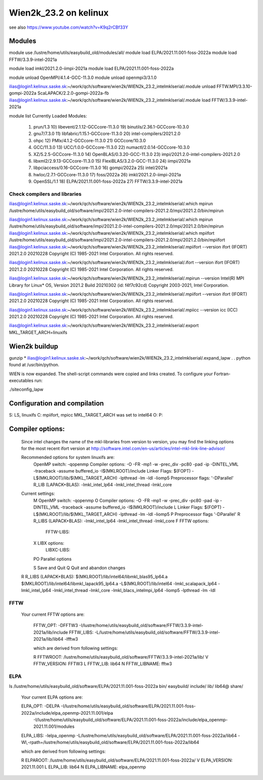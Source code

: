 ======================
Wien2k_23.2 on kelinux
======================

see also https://www.youtube.com/watch?v=K9q2rCBf33Y

Modules
--------
module use /lustre/home/utils/easybuild_old/modules/all/
module load ELPA/2021.11.001-foss-2022a
module load FFTW/3.3.9-intel-2021a

module load imkl/2021.2.0-iimpi-2021a
module load ELPA/2021.11.001-foss-2022a

module unload OpenMPI/4.1.4-GCC-11.3.0
module unload openmpi3/3.1.0

ilias@login1.kelinux.saske.sk:~/work/qch/software/wien2k/WIEN2k_23.2_intelmklserial/.module unload FFTW.MPI/3.3.10-gompi-2022a ScaLAPACK/2.2.0-gompi-2022a-fb 
ilias@login1.kelinux.saske.sk:~/work/qch/software/wien2k/WIEN2k_23.2_intelmklserial/.module load FFTW/3.3.9-intel-2021a

module list
Currently Loaded Modules:
  1) prun/1.3                          10) libevent/2.1.12-GCCcore-11.3.0   19) binutils/2.36.1-GCCcore-10.3.0
  2) gnu7/7.3.0                        11) libfabric/1.15.1-GCCcore-11.3.0  20) intel-compilers/2021.2.0
  3) ohpc                              12) PMIx/4.1.2-GCCcore-11.3.0        21) GCCcore/10.3.0
  4) GCC/11.3.0                        13) UCC/1.0.0-GCCcore-11.3.0         22) numactl/2.0.14-GCCcore-10.3.0
  5) XZ/5.2.5-GCCcore-11.3.0           14) OpenBLAS/0.3.20-GCC-11.3.0       23) impi/2021.2.0-intel-compilers-2021.2.0
  6) libxml2/2.9.13-GCCcore-11.3.0     15) FlexiBLAS/3.2.0-GCC-11.3.0       24) iimpi/2021a
  7) libpciaccess/0.16-GCCcore-11.3.0  16) gompi/2022a                      25) intel/2021a
  8) hwloc/2.7.1-GCCcore-11.3.0        17) foss/2022a                       26) imkl/2021.2.0-iimpi-2021a
  9) OpenSSL/1.1                       18) ELPA/2021.11.001-foss-2022a      27) FFTW/3.3.9-intel-2021a


Check compilers and libraries
~~~~~~~~~~~~~~~~~~~~~~~~~~~~~

ilias@login1.kelinux.saske.sk:~/work/qch/software/wien2k/WIEN2k_23.2_intelmklserial/.which mpirun
/lustre/home/utils/easybuild_old/software/impi/2021.2.0-intel-compilers-2021.2.0/mpi/2021.2.0/bin/mpirun

ilias@login1.kelinux.saske.sk:~/work/qch/software/wien2k/WIEN2k_23.2_intelmklserial/.which mpirun
/lustre/home/utils/easybuild_old/software/impi/2021.2.0-intel-compilers-2021.2.0/mpi/2021.2.0/bin/mpirun
ilias@login1.kelinux.saske.sk:~/work/qch/software/wien2k/WIEN2k_23.2_intelmklserial/.which mpiifort 
/lustre/home/utils/easybuild_old/software/impi/2021.2.0-intel-compilers-2021.2.0/mpi/2021.2.0/bin/mpiifort
ilias@login1.kelinux.saske.sk:~/work/qch/software/wien2k/WIEN2k_23.2_intelmklserial/.mpiifort --version
ifort (IFORT) 2021.2.0 20210228
Copyright (C) 1985-2021 Intel Corporation.  All rights reserved.

ilias@login1.kelinux.saske.sk:~/work/qch/software/wien2k/WIEN2k_23.2_intelmklserial/.ifort --version
ifort (IFORT) 2021.2.0 20210228
Copyright (C) 1985-2021 Intel Corporation.  All rights reserved.

ilias@login1.kelinux.saske.sk:~/work/qch/software/wien2k/WIEN2k_23.2_intelmklserial/.mpirun --version
Intel(R) MPI Library for Linux* OS, Version 2021.2 Build 20210302 (id: f4f7c92cd)
Copyright 2003-2021, Intel Corporation.

ilias@login1.kelinux.saske.sk:~/work/qch/software/wien2k/WIEN2k_23.2_intelmklserial/.mpiifort --version
ifort (IFORT) 2021.2.0 20210228
Copyright (C) 1985-2021 Intel Corporation.  All rights reserved.

ilias@login1.kelinux.saske.sk:~/work/qch/software/wien2k/WIEN2k_23.2_intelmklserial/.mpiicc --version
icc (ICC) 2021.2.0 20210228
Copyright (C) 1985-2021 Intel Corporation.  All rights reserved.


ilias@login1.kelinux.saske.sk:~/work/qch/software/wien2k/WIEN2k_23.2_intelmklserial/.export MKL_TARGET_ARCH=linuxifs

Wien2k buildup
--------------

gunzip *
ilias@login1.kelinux.saske.sk:~/work/qch/software/wien2k/WIEN2k_23.2_intelmklserial/.expand_lapw
.
.
python found at /usr/bin/python.

WIEN is now expanded. The shell-script commands were copied and links created.
To configure your Fortran-executables run:

./siteconfig_lapw

Configuration and compilation
-----------------------------

S: LS, linuxifs
C: mpiifort, mpicc
MKL_TARGET_ARCH was set to intel64
O:
P:

Compiler options:
-----------------

 Since intel changes the name of the mkl-libraries from version to version,
 you may find the linking options for the most recent ifort version at
 http://software.intel.com/en-us/articles/intel-mkl-link-line-advisor/

 Recommended options for system linuxifs are:
      OpenMP switch:           -qopenmp
      Compiler options:        -O -FR -mp1 -w -prec_div -pc80 -pad -ip -DINTEL_VML -traceback -assume buffered_io -I$(MKLROOT)/include
      Linker Flags:            $(FOPT) -L$(MKLROOT)/lib/$(MKL_TARGET_ARCH) -lpthread -lm -ldl -liomp5
      Preprocessor flags:      '-DParallel'
      R_LIB (LAPACK+BLAS):     -lmkl_intel_lp64 -lmkl_intel_thread -lmkl_core

 Current settings:
  M   OpenMP switch:           -qopenmp
  O   Compiler options:        -O -FR -mp1 -w -prec_div -pc80 -pad -ip -DINTEL_VML -traceback -assume buffered_io -I$(MKLROOT)/include
  L   Linker Flags:            $(FOPT) -L$(MKLROOT)/lib/$(MKL_TARGET_ARCH) -lpthread -lm -ldl -liomp5
  P   Preprocessor flags       '-DParallel'
  R   R_LIBS (LAPACK+BLAS):    -lmkl_intel_lp64 -lmkl_intel_thread -lmkl_core
  F   FFTW options:
      FFTW-LIBS:
  X   LIBX options:
      LIBXC-LIBS:

  PO  Parallel options

  S   Save and Quit
  Q   Quit and abandon changes


 R   R_LIBS (LAPACK+BLAS):    $(MKLROOT)/lib/intel64/libmkl_blas95_lp64.a $(MKLROOT)/lib/intel64/libmkl_lapack95_lp64.a -L$(MKLROOT)/lib/intel64 -lmkl_scalapack_lp64 -lmkl_intel_lp64 -lmkl_intel_thread -lmkl_core -lmkl_blacs_intelmpi_lp64 -liomp5 -lpthread -lm -ldl

FFTW
~~~~

  Your current FFTW options are:
   
   FFTW_OPT:             -DFFTW3 -I/lustre/home/utils/easybuild_old/software/FFTW/3.3.9-intel-2021a/lib/include
   FFTW_LIBS:            -L/lustre/home/utils/easybuild_old/software/FFTW/3.3.9-intel-2021a/lib/lib64 -lfftw3
   
   which are derived from following settings:
   
   R  FFTWROOT:          /lustre/home/utils/easybuild_old/software/FFTW/3.3.9-intel-2021a/lib/
   V  FFTW_VERSION:      FFTW3
   L  FFTW_LIB:          lib64
   N  FFTW_LIBNAME:      fftw3

ELPA
~~~~
ls /lustre/home/utils/easybuild_old/software/ELPA/2021.11.001-foss-2022a
bin/  easybuild/  include/  lib/  lib64@  share/

   Your current ELPA options are:
   
   ELPA_OPT:             -DELPA -I/lustre/home/utils/easybuild_old/software/ELPA/2021.11.001-foss-2022a/include/elpa_openmp-2021.11.001/elpa 
                  -I/lustre/home/utils/easybuild_old/software/ELPA/2021.11.001-foss-2022a/include/elpa_openmp-2021.11.001/modules
   ELPA_LIBS:            -lelpa_openmp -L/lustre/home/utils/easybuild_old/software/ELPA/2021.11.001-foss-2022a/lib64 -Wl,-rpath=/lustre/home/utils/easybuild_old/software/ELPA/2021.11.001-foss-2022a/lib64
   
   which are derived from following settings:
   
   R  ELPAROOT:          /lustre/home/utils/easybuild_old/software/ELPA/2021.11.001-foss-2022a/
   V  ELPA_VERSION:      2021.11.001
   L  ELPA_LIB:          lib64
   N  ELPA_LIBNAME:      elpa_openmp



